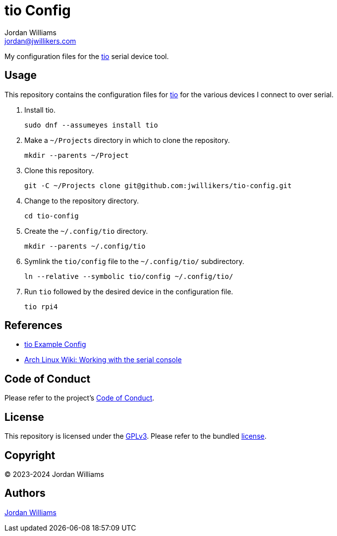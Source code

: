 = tio Config
Jordan Williams <jordan@jwillikers.com>
:experimental:
:icons: font
ifdef::env-github[]
:tip-caption: :bulb:
:note-caption: :information_source:
:important-caption: :heavy_exclamation_mark:
:caution-caption: :fire:
:warning-caption: :warning:
endif::[]
:tio: https://github.com/tio/tio[tio]

My configuration files for the {tio} serial device tool.

== Usage

This repository contains the configuration files for {tio} for the various devices I connect to over serial.

. Install tio.
+
[,sh]
----
sudo dnf --assumeyes install tio
----

. Make a `~/Projects` directory in which to clone the repository.
+
[,sh]
----
mkdir --parents ~/Project
----

. Clone this repository.
+
[,sh]
----
git -C ~/Projects clone git@github.com:jwillikers/tio-config.git
----

. Change to the repository directory.
+
[,sh]
----
cd tio-config
----

. Create the `~/.config/tio` directory.
+
[,sh]
----
mkdir --parents ~/.config/tio
----

. Symlink the `tio/config` file to the `~/.config/tio/` subdirectory.
+
[,sh]
----
ln --relative --symbolic tio/config ~/.config/tio/
----

. Run `tio` followed by the desired device in the configuration file.
+
[,sh]
----
tio rpi4
----

== References

* https://github.com/tio/tio/blob/master/example/config[tio Example Config]
* https://wiki.archlinux.org/title/working_with_the_serial_console[Arch Linux Wiki: Working with the serial console]

== Code of Conduct

Please refer to the project's link:CODE_OF_CONDUCT.adoc[Code of Conduct].

== License

This repository is licensed under the https://www.gnu.org/licenses/gpl-3.0.html[GPLv3].
Please refer to the bundled link:LICENSE.adoc[license].

== Copyright

© 2023-2024 Jordan Williams

== Authors

mailto:{email}[{author}]
